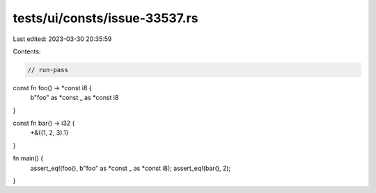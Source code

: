 tests/ui/consts/issue-33537.rs
==============================

Last edited: 2023-03-30 20:35:59

Contents:

.. code-block:: rs

    // run-pass

const fn foo() -> *const i8 {
    b"foo" as *const _ as *const i8
}

const fn bar() -> i32 {
    *&{(1, 2, 3).1}
}

fn main() {
    assert_eq!(foo(), b"foo" as *const _ as *const i8);
    assert_eq!(bar(), 2);
}


